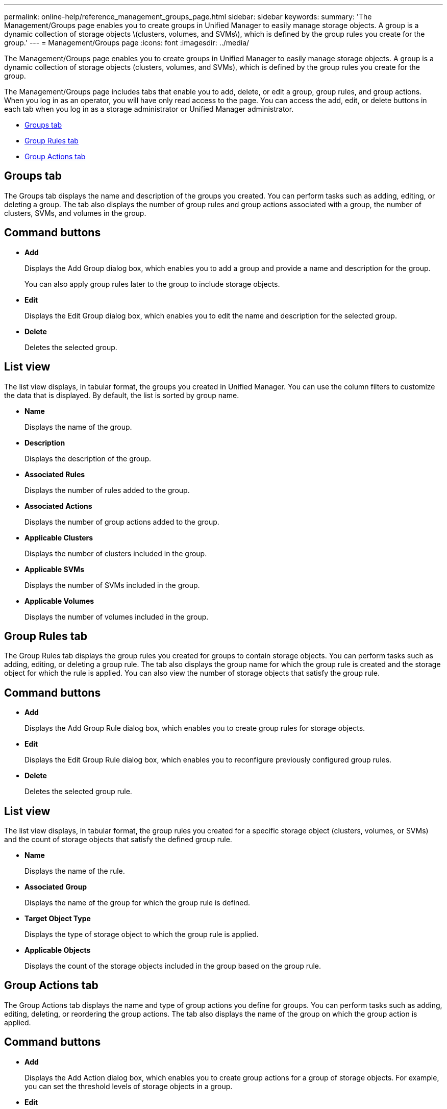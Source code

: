 ---
permalink: online-help/reference_management_groups_page.html
sidebar: sidebar
keywords: 
summary: 'The Management/Groups page enables you to create groups in Unified Manager to easily manage storage objects. A group is a dynamic collection of storage objects \(clusters, volumes, and SVMs\), which is defined by the group rules you create for the group.'
---
= Management/Groups page
:icons: font
:imagesdir: ../media/

[.lead]
The Management/Groups page enables you to create groups in Unified Manager to easily manage storage objects. A group is a dynamic collection of storage objects (clusters, volumes, and SVMs), which is defined by the group rules you create for the group.

The Management/Groups page includes tabs that enable you to add, delete, or edit a group, group rules, and group actions. When you log in as an operator, you will have only read access to the page. You can access the add, edit, or delete buttons in each tab when you log in as a storage administrator or Unified Manager administrator.

* <<GUID-AC73E70A-E4AD-4E97-9028-4A3A2D5513AA,Groups tab>>
* <<SECTION_396032CA982142ACBDCAC2BF57E8FE3C,Group Rules tab>>
* <<GUID-9B1BD1D3-B2B1-433B-B880-7F56B9426D53,Group Actions tab>>

== Groups tab

The Groups tab displays the name and description of the groups you created. You can perform tasks such as adding, editing, or deleting a group. The tab also displays the number of group rules and group actions associated with a group, the number of clusters, SVMs, and volumes in the group.

== Command buttons

* *Add*
+
Displays the Add Group dialog box, which enables you to add a group and provide a name and description for the group.
+
You can also apply group rules later to the group to include storage objects.

* *Edit*
+
Displays the Edit Group dialog box, which enables you to edit the name and description for the selected group.

* *Delete*
+
Deletes the selected group.

== List view

The list view displays, in tabular format, the groups you created in Unified Manager. You can use the column filters to customize the data that is displayed. By default, the list is sorted by group name.

* *Name*
+
Displays the name of the group.

* *Description*
+
Displays the description of the group.

* *Associated Rules*
+
Displays the number of rules added to the group.

* *Associated Actions*
+
Displays the number of group actions added to the group.

* *Applicable Clusters*
+
Displays the number of clusters included in the group.

* *Applicable SVMs*
+
Displays the number of SVMs included in the group.

* *Applicable Volumes*
+
Displays the number of volumes included in the group.

== Group Rules tab

The Group Rules tab displays the group rules you created for groups to contain storage objects. You can perform tasks such as adding, editing, or deleting a group rule. The tab also displays the group name for which the group rule is created and the storage object for which the rule is applied. You can also view the number of storage objects that satisfy the group rule.

== Command buttons

* *Add*
+
Displays the Add Group Rule dialog box, which enables you to create group rules for storage objects.

* *Edit*
+
Displays the Edit Group Rule dialog box, which enables you to reconfigure previously configured group rules.

* *Delete*
+
Deletes the selected group rule.

== List view

The list view displays, in tabular format, the group rules you created for a specific storage object (clusters, volumes, or SVMs) and the count of storage objects that satisfy the defined group rule.

* *Name*
+
Displays the name of the rule.

* *Associated Group*
+
Displays the name of the group for which the group rule is defined.

* *Target Object Type*
+
Displays the type of storage object to which the group rule is applied.

* *Applicable Objects*
+
Displays the count of the storage objects included in the group based on the group rule.

== Group Actions tab

The Group Actions tab displays the name and type of group actions you define for groups. You can perform tasks such as adding, editing, deleting, or reordering the group actions. The tab also displays the name of the group on which the group action is applied.

== Command buttons

* *Add*
+
Displays the Add Action dialog box, which enables you to create group actions for a group of storage objects. For example, you can set the threshold levels of storage objects in a group.

* *Edit*
+
Displays the Edit Action dialog box, which enables you to reconfigure previously configured group actions.

* *Delete*
+
Deletes the selected group action.

* *Reorder*
+
Displays the Reorder Group Actions dialog box to rearrange the order of the group actions.

== List view

The list view displays, in tabular format, the group actions you created for the groups in the Unified Manager server. You can use the column filters to customize the data that is displayed.

* *Rank*
+
Displays the order of the group actions to be applied on the storage objects in a group.

* *Name*
+
Displays the name of the group action.

* *Associated Group*
+
Displays the name of the group for which the group action is defined.

* *Action Type*
+
Displays the type of group action that you can perform on the storage objects in a group.
+
You cannot create multiple group actions of the same action type for a group. For example, you can create a group action of setting volume thresholds for a group. However, you cannot create another group action for the same group to change volume thresholds.

* *Description*
+
Displays the description of the group action.

*Related information*

xref:concept_how_group_rules_work_for_groups.adoc[How group rules work for groups]
